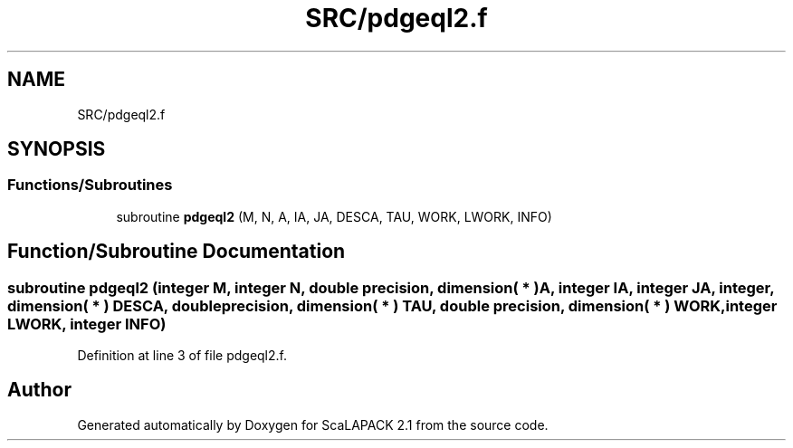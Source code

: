.TH "SRC/pdgeql2.f" 3 "Sat Nov 16 2019" "Version 2.1" "ScaLAPACK 2.1" \" -*- nroff -*-
.ad l
.nh
.SH NAME
SRC/pdgeql2.f
.SH SYNOPSIS
.br
.PP
.SS "Functions/Subroutines"

.in +1c
.ti -1c
.RI "subroutine \fBpdgeql2\fP (M, N, A, IA, JA, DESCA, TAU, WORK, LWORK, INFO)"
.br
.in -1c
.SH "Function/Subroutine Documentation"
.PP 
.SS "subroutine pdgeql2 (integer M, integer N, double precision, dimension( * ) A, integer IA, integer JA, integer, dimension( * ) DESCA, double precision, dimension( * ) TAU, double precision, dimension( * ) WORK, integer LWORK, integer INFO)"

.PP
Definition at line 3 of file pdgeql2\&.f\&.
.SH "Author"
.PP 
Generated automatically by Doxygen for ScaLAPACK 2\&.1 from the source code\&.

